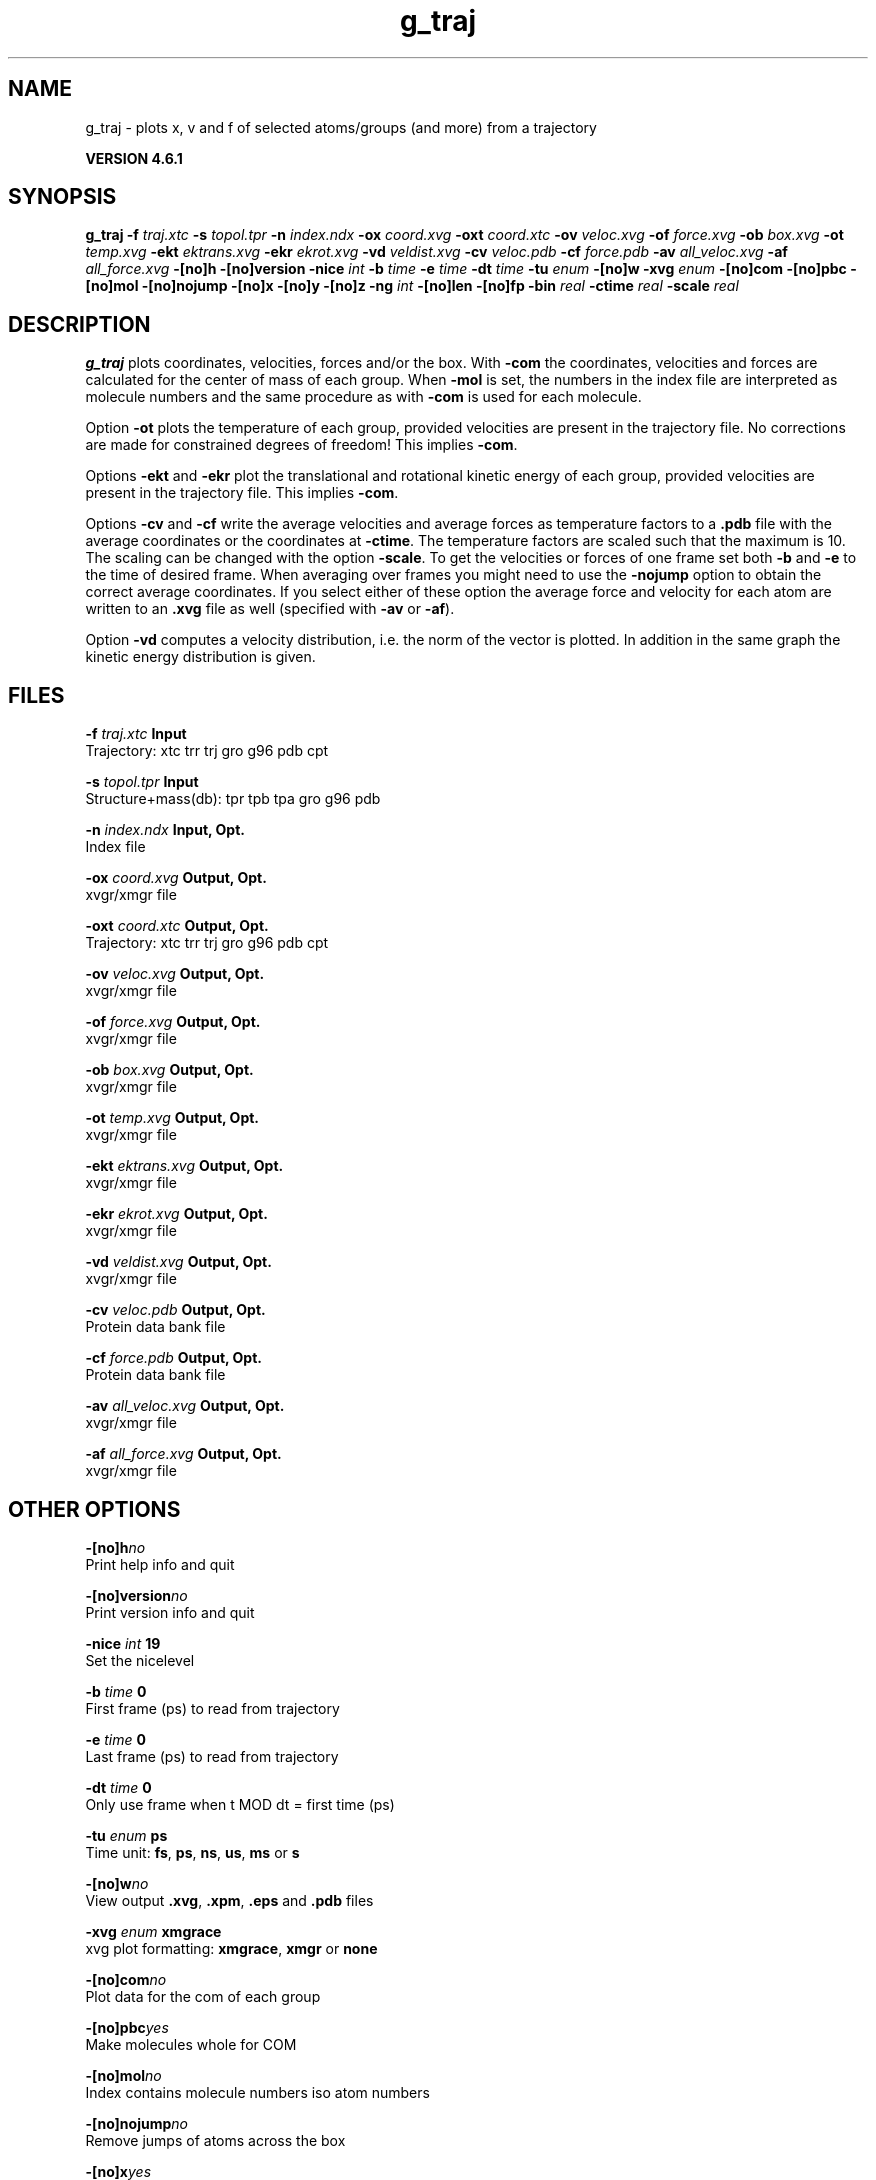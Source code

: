 .TH g_traj 1 "Tue 5 Mar 2013" "" "GROMACS suite, VERSION 4.6.1"
.SH NAME
g_traj\ -\ plots\ x,\ v\ and\ f\ of\ selected\ atoms/groups\ (and\ more)\ from\ a\ trajectory

.B VERSION 4.6.1
.SH SYNOPSIS
\f3g_traj\fP
.BI "\-f" " traj.xtc "
.BI "\-s" " topol.tpr "
.BI "\-n" " index.ndx "
.BI "\-ox" " coord.xvg "
.BI "\-oxt" " coord.xtc "
.BI "\-ov" " veloc.xvg "
.BI "\-of" " force.xvg "
.BI "\-ob" " box.xvg "
.BI "\-ot" " temp.xvg "
.BI "\-ekt" " ektrans.xvg "
.BI "\-ekr" " ekrot.xvg "
.BI "\-vd" " veldist.xvg "
.BI "\-cv" " veloc.pdb "
.BI "\-cf" " force.pdb "
.BI "\-av" " all_veloc.xvg "
.BI "\-af" " all_force.xvg "
.BI "\-[no]h" ""
.BI "\-[no]version" ""
.BI "\-nice" " int "
.BI "\-b" " time "
.BI "\-e" " time "
.BI "\-dt" " time "
.BI "\-tu" " enum "
.BI "\-[no]w" ""
.BI "\-xvg" " enum "
.BI "\-[no]com" ""
.BI "\-[no]pbc" ""
.BI "\-[no]mol" ""
.BI "\-[no]nojump" ""
.BI "\-[no]x" ""
.BI "\-[no]y" ""
.BI "\-[no]z" ""
.BI "\-ng" " int "
.BI "\-[no]len" ""
.BI "\-[no]fp" ""
.BI "\-bin" " real "
.BI "\-ctime" " real "
.BI "\-scale" " real "
.SH DESCRIPTION
\&\fB g_traj\fR plots coordinates, velocities, forces and/or the box.
\&With \fB \-com\fR the coordinates, velocities and forces are
\&calculated for the center of mass of each group.
\&When \fB \-mol\fR is set, the numbers in the index file are
\&interpreted as molecule numbers and the same procedure as with
\&\fB \-com\fR is used for each molecule.


\&Option \fB \-ot\fR plots the temperature of each group,
\&provided velocities are present in the trajectory file.
\&No corrections are made for constrained degrees of freedom!
\&This implies \fB \-com\fR.


\&Options \fB \-ekt\fR and \fB \-ekr\fR plot the translational and
\&rotational kinetic energy of each group,
\&provided velocities are present in the trajectory file.
\&This implies \fB \-com\fR.


\&Options \fB \-cv\fR and \fB \-cf\fR write the average velocities
\&and average forces as temperature factors to a \fB .pdb\fR file with
\&the average coordinates or the coordinates at \fB \-ctime\fR.
\&The temperature factors are scaled such that the maximum is 10.
\&The scaling can be changed with the option \fB \-scale\fR.
\&To get the velocities or forces of one
\&frame set both \fB \-b\fR and \fB \-e\fR to the time of
\&desired frame. When averaging over frames you might need to use
\&the \fB \-nojump\fR option to obtain the correct average coordinates.
\&If you select either of these option the average force and velocity
\&for each atom are written to an \fB .xvg\fR file as well
\&(specified with \fB \-av\fR or \fB \-af\fR).


\&Option \fB \-vd\fR computes a velocity distribution, i.e. the
\&norm of the vector is plotted. In addition in the same graph
\&the kinetic energy distribution is given.
.SH FILES
.BI "\-f" " traj.xtc" 
.B Input
 Trajectory: xtc trr trj gro g96 pdb cpt 

.BI "\-s" " topol.tpr" 
.B Input
 Structure+mass(db): tpr tpb tpa gro g96 pdb 

.BI "\-n" " index.ndx" 
.B Input, Opt.
 Index file 

.BI "\-ox" " coord.xvg" 
.B Output, Opt.
 xvgr/xmgr file 

.BI "\-oxt" " coord.xtc" 
.B Output, Opt.
 Trajectory: xtc trr trj gro g96 pdb cpt 

.BI "\-ov" " veloc.xvg" 
.B Output, Opt.
 xvgr/xmgr file 

.BI "\-of" " force.xvg" 
.B Output, Opt.
 xvgr/xmgr file 

.BI "\-ob" " box.xvg" 
.B Output, Opt.
 xvgr/xmgr file 

.BI "\-ot" " temp.xvg" 
.B Output, Opt.
 xvgr/xmgr file 

.BI "\-ekt" " ektrans.xvg" 
.B Output, Opt.
 xvgr/xmgr file 

.BI "\-ekr" " ekrot.xvg" 
.B Output, Opt.
 xvgr/xmgr file 

.BI "\-vd" " veldist.xvg" 
.B Output, Opt.
 xvgr/xmgr file 

.BI "\-cv" " veloc.pdb" 
.B Output, Opt.
 Protein data bank file 

.BI "\-cf" " force.pdb" 
.B Output, Opt.
 Protein data bank file 

.BI "\-av" " all_veloc.xvg" 
.B Output, Opt.
 xvgr/xmgr file 

.BI "\-af" " all_force.xvg" 
.B Output, Opt.
 xvgr/xmgr file 

.SH OTHER OPTIONS
.BI "\-[no]h"  "no    "
 Print help info and quit

.BI "\-[no]version"  "no    "
 Print version info and quit

.BI "\-nice"  " int" " 19" 
 Set the nicelevel

.BI "\-b"  " time" " 0     " 
 First frame (ps) to read from trajectory

.BI "\-e"  " time" " 0     " 
 Last frame (ps) to read from trajectory

.BI "\-dt"  " time" " 0     " 
 Only use frame when t MOD dt = first time (ps)

.BI "\-tu"  " enum" " ps" 
 Time unit: \fB fs\fR, \fB ps\fR, \fB ns\fR, \fB us\fR, \fB ms\fR or \fB s\fR

.BI "\-[no]w"  "no    "
 View output \fB .xvg\fR, \fB .xpm\fR, \fB .eps\fR and \fB .pdb\fR files

.BI "\-xvg"  " enum" " xmgrace" 
 xvg plot formatting: \fB xmgrace\fR, \fB xmgr\fR or \fB none\fR

.BI "\-[no]com"  "no    "
 Plot data for the com of each group

.BI "\-[no]pbc"  "yes   "
 Make molecules whole for COM

.BI "\-[no]mol"  "no    "
 Index contains molecule numbers iso atom numbers

.BI "\-[no]nojump"  "no    "
 Remove jumps of atoms across the box

.BI "\-[no]x"  "yes   "
 Plot X\-component

.BI "\-[no]y"  "yes   "
 Plot Y\-component

.BI "\-[no]z"  "yes   "
 Plot Z\-component

.BI "\-ng"  " int" " 1" 
 Number of groups to consider

.BI "\-[no]len"  "no    "
 Plot vector length

.BI "\-[no]fp"  "no    "
 Full precision output

.BI "\-bin"  " real" " 1     " 
 Binwidth for velocity histogram (nm/ps)

.BI "\-ctime"  " real" " \-1    " 
 Use frame at this time for x in \fB \-cv\fR and \fB \-cf\fR instead of the average x

.BI "\-scale"  " real" " 0     " 
 Scale factor for \fB .pdb\fR output, 0 is autoscale

.SH SEE ALSO
.BR gromacs(7)

More information about \fBGROMACS\fR is available at <\fIhttp://www.gromacs.org/\fR>.
